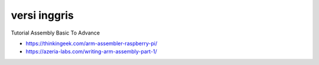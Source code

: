 """""""""""""""
versi inggris
"""""""""""""""

Tutorial Assembly Basic To Advance

- https://thinkingeek.com/arm-assembler-raspberry-pi/
- https://azeria-labs.com/writing-arm-assembly-part-1/